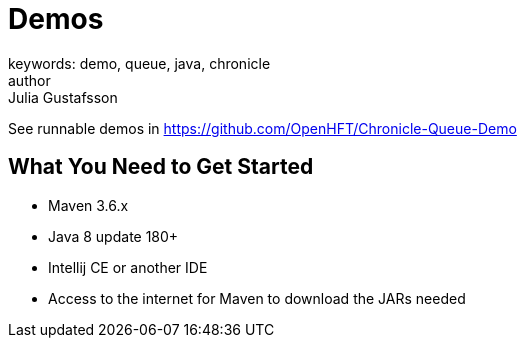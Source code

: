 = Demos
keywords: demo, queue, java, chronicle
author: Julia Gustafsson
:reftext: Demos
:navtitle: Demos
:source-highlighter: highlight.js

See runnable demos in link:https://github.com/OpenHFT/Chronicle-Queue-Demo[https://github.com/OpenHFT/Chronicle-Queue-Demo,window=blank]
// Commented out because of incomplete sentences, errors, irrelevant information and figures are not ready
//Chronicle have tutorials in
//The TensorFlow tutorials are written as Jupyter notebooks and run directly in Google Colab—a hosted notebook environment that requires no setup. Click the Run in Google Colab button.

== What You Need to Get Started
- Maven 3.6.x
- Java 8 update 180+
- Intellij CE or another IDE
- Access to the internet for Maven to download the JARs needed

//== Order Processor
//
//image::Two-hop-latency.PNG[]
//
//https://github.com/OpenHFT/Chronicle-Queue-Demo/tree/master/order-processor
//
//== Downloading and Running Sample Programs
//
//If you're running Windows, you will need to install the `git` client and `open-ssh` Cygwin, https://cygwin.com/install.html[here],
//with a guide showing installation and packages http://www.mcclean-cooper.com/valentino/cygwin_install/[here].
//This allows you to install Linux packages that aren't already on Windows.
//
//When this asks you which packages you want to install, search for and add `git`. This is under `Development` and you need to click `skip` so it says to `install`.
//
//image::gitpack.png[]
//
//Ensure you have the JDK for Java 8, you could use http://www.oracle.com/technetwork/java/javase/downloads/jdk8-downloads-2133151.html[this].
//
//Open Intelij or your https://en.wikipedia.org/wiki/Integrated_development_environment[IDE], or https://www.jetbrains.com/idea/download/#section=windows[install Intelij] first if you haven't already.
//Intelij is used for this tutorial.
//
//Go to `Check out from Version Control` and select `Git`, opening the `Clone Repository`.
//This is where you will get a copy of the Chronicle Queue Sample code.
//
//image::homegit.png[]
//
//Next, copy the URL below into the `Git Repository URL`,
//and remember to take note of the `Parent Directory`. Press `Clone`.
//
//[source]
//----
//https://github.com/OpenHFT/Chronicle-Queue-Sample.git
//----
//
//image::Clone.png[]
//
//Should you choose you close the Project under `File`, you an open it again by going to `Open`.
//Then you can find the repository in the directory that you saved it in earlier.
//
//image::Open.png[]
//
//image::directory.png[]
//
//Then you can run the first example https://github.com/OpenHFT/Chronicle-Queue-Sample/tree/master/simple-input[Simple Input]
//
//The second example is https://github.com/OpenHFT/Chronicle-Queue-Sample/tree/master/simple-translator[Simple Translator]
